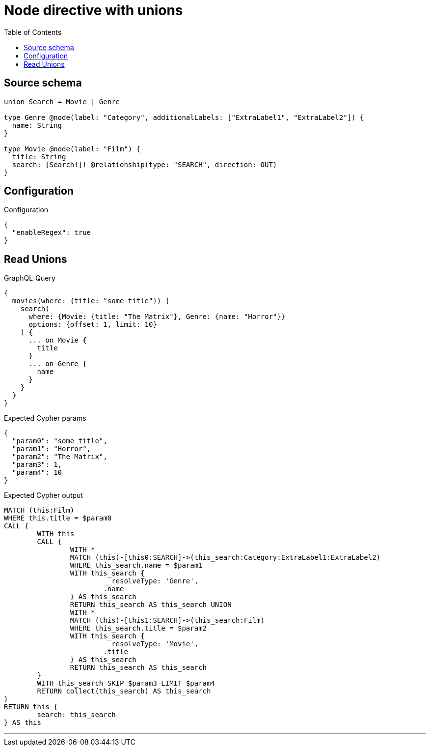 :toc:

= Node directive with unions

== Source schema

[source,graphql,schema=true]
----
union Search = Movie | Genre

type Genre @node(label: "Category", additionalLabels: ["ExtraLabel1", "ExtraLabel2"]) {
  name: String
}

type Movie @node(label: "Film") {
  title: String
  search: [Search!]! @relationship(type: "SEARCH", direction: OUT)
}
----

== Configuration

.Configuration
[source,json,schema-config=true]
----
{
  "enableRegex": true
}
----
== Read Unions

.GraphQL-Query
[source,graphql]
----
{
  movies(where: {title: "some title"}) {
    search(
      where: {Movie: {title: "The Matrix"}, Genre: {name: "Horror"}}
      options: {offset: 1, limit: 10}
    ) {
      ... on Movie {
        title
      }
      ... on Genre {
        name
      }
    }
  }
}
----

.Expected Cypher params
[source,json]
----
{
  "param0": "some title",
  "param1": "Horror",
  "param2": "The Matrix",
  "param3": 1,
  "param4": 10
}
----

.Expected Cypher output
[source,cypher]
----
MATCH (this:Film)
WHERE this.title = $param0
CALL {
	WITH this
	CALL {
		WITH *
		MATCH (this)-[this0:SEARCH]->(this_search:Category:ExtraLabel1:ExtraLabel2)
		WHERE this_search.name = $param1
		WITH this_search {
			__resolveType: 'Genre',
			.name
		} AS this_search
		RETURN this_search AS this_search UNION
		WITH *
		MATCH (this)-[this1:SEARCH]->(this_search:Film)
		WHERE this_search.title = $param2
		WITH this_search {
			__resolveType: 'Movie',
			.title
		} AS this_search
		RETURN this_search AS this_search
	}
	WITH this_search SKIP $param3 LIMIT $param4
	RETURN collect(this_search) AS this_search
}
RETURN this {
	search: this_search
} AS this
----

'''

